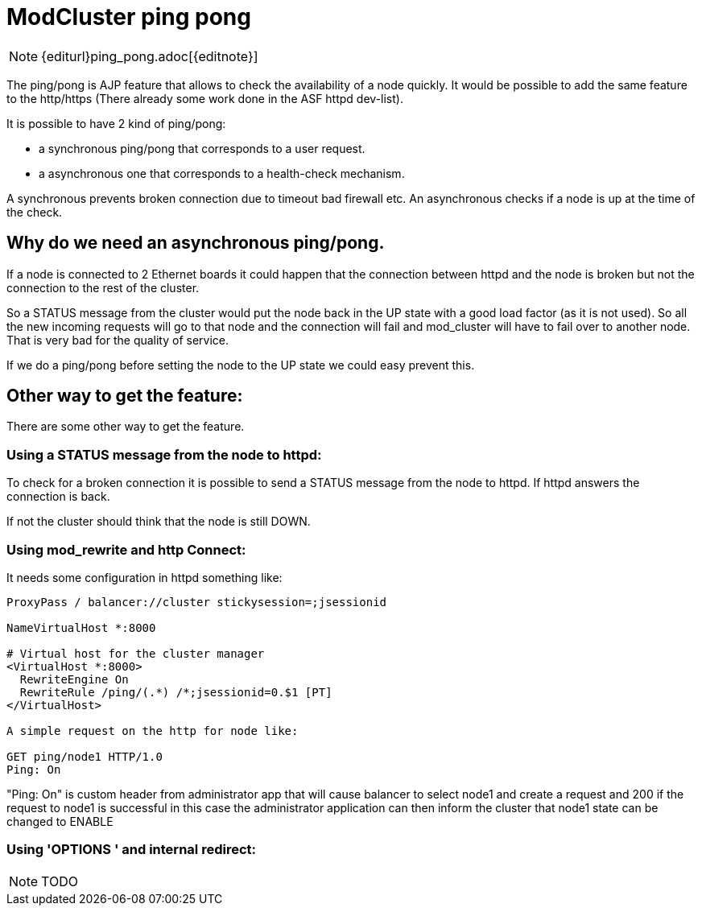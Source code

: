 [[ping-pong]]
= ModCluster ping pong

NOTE: {editurl}ping_pong.adoc[{editnote}]

The ping/pong is AJP feature that allows to check the availability of a node
quickly. It would be possible to add the same feature to the http/https
(There already some work done in the ASF httpd dev-list).

It is possible to have 2 kind of ping/pong:

* a synchronous ping/pong that corresponds to a user request.

* a asynchronous one that corresponds to a health-check mechanism.

A synchronous prevents broken connection due to timeout bad firewall etc.
An asynchronous checks if a node is up at the time of the check.

== Why do we need an asynchronous ping/pong.

If a node is connected to 2 Ethernet boards it could happen that the connection
between httpd and the node is broken but not the connection to the rest of the
cluster.

So a STATUS message from the cluster would put the node back in the UP state
with a good load factor (as it is not used). So all the new incoming requests
will go to that node and the connection will fail and mod_cluster will have to
fail over to another node. That is very bad for the quality of service.

If we do a ping/pong before setting the node to the UP state we could easy
prevent this.

== Other way to get the feature:

There are some other way to get the feature.

=== Using a STATUS message from the node to httpd:

To check for a broken connection it is possible to send a STATUS message from
the node to httpd. If httpd answers the connection is back.

If not the cluster should think that the node is still DOWN.

=== Using mod_rewrite and http Connect:

It needs some configuration in httpd something like:

[source]
----
ProxyPass / balancer://cluster stickysession=;jsessionid

NameVirtualHost *:8000

# Virtual host for the cluster manager
<VirtualHost *:8000>
  RewriteEngine On
  RewriteRule /ping/(.*) /*;jsessionid=0.$1 [PT]
</VirtualHost>

A simple request on the http for node like:

GET ping/node1 HTTP/1.0
Ping: On
----

"Ping: On" is custom header from administrator app that will cause balancer to
select node1 and create a request and 200 if the request to node1 is successful
in this case the administrator application can then inform the cluster that
node1 state can be changed to ENABLE

=== Using 'OPTIONS ' and internal redirect:

NOTE: TODO
